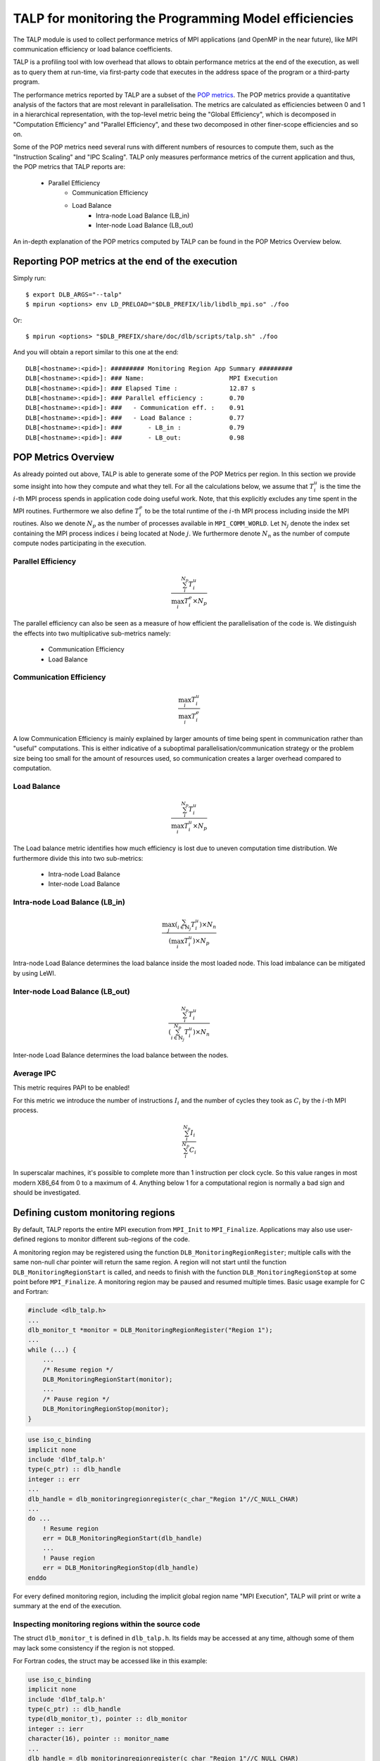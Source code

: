 
.. highlight:: bash

******************************************************
TALP for monitoring the Programming Model efficiencies
******************************************************

The TALP module is used to collect performance metrics of MPI applications (and
OpenMP in the near future), like MPI communication efficiency or load balance
coefficients.

TALP is a profiling tool with low overhead that allows to obtain performance
metrics at the end of the execution, as well as to query them at run-time, via
first-party code that executes in the address space of the program or a
third-party program.

The performance metrics reported by TALP are a subset of the `POP metrics
<https://pop-coe.eu/node/69>`_. The POP metrics provide a quantitative analysis
of the factors that are most relevant in parallelisation. The metrics are
calculated as efficiencies between 0 and 1 in a hierarchical representation,
with the top-level metric being the "Global Efficiency", which is decomposed in
"Computation Efficiency" and "Parallel Efficiency", and these two decomposed in
other finer-scope efficiencies and so on.

Some of the POP metrics need several runs with different numbers of resources
to compute them, such as the "Instruction Scaling" and "IPC Scaling". TALP only
measures performance metrics of the current application and thus, the POP
metrics that TALP reports are:

    * Parallel Efficiency
        * Communication Efficiency
        * Load Balance
            * Intra-node Load Balance (LB_in)
            * Inter-node Load Balance (LB_out)

An in-depth explanation of the POP metrics computed by TALP can be found in the POP Metrics Overview below.

Reporting POP metrics at the end of the execution
=================================================

Simply run::

    $ export DLB_ARGS="--talp"
    $ mpirun <options> env LD_PRELOAD="$DLB_PREFIX/lib/libdlb_mpi.so" ./foo

Or::

    $ mpirun <options> "$DLB_PREFIX/share/doc/dlb/scripts/talp.sh" ./foo

And you will obtain a report similar to this one at the end::

    DLB[<hostname>:<pid>]: ######### Monitoring Region App Summary #########
    DLB[<hostname>:<pid>]: ### Name:                       MPI Execution
    DLB[<hostname>:<pid>]: ### Elapsed Time :              12.87 s
    DLB[<hostname>:<pid>]: ### Parallel efficiency :       0.70
    DLB[<hostname>:<pid>]: ###   - Communication eff. :    0.91
    DLB[<hostname>:<pid>]: ###   - Load Balance :          0.77
    DLB[<hostname>:<pid>]: ###       - LB_in :             0.79
    DLB[<hostname>:<pid>]: ###       - LB_out:             0.98


POP Metrics Overview
====================
As already pointed out above, TALP is able to generate some of the POP Metrics per region.
In this section we provide some insight into how they compute and what they tell.
For all the calculations below, we assume that :math:`T^{u}_{i}` is the time the :math:`i`-th MPI process spends in application code doing useful work. 
Note, that this explicitly excludes any time spent in the MPI routines.
Furthermore we also define :math:`T^{e}_{i}` to be the total runtime of the :math:`i`-th MPI process including inside the MPI routines.
Also we denote :math:`N_{p}` as the number of processes available in ``MPI_COMM_WORLD``.
Let :math:`\mathbb{N}_{j}` denote the index set containing the MPI process indices :math:`i` being located at Node :math:`j`.
We furthermore denote :math:`N_{n}` as the number of compute compute nodes participating in the execution.

Parallel Efficiency
-------------------
.. math::
    \frac{ \sum_{i}^{N_{p}} T^{u}_{i} }{\max_{i} T^{e}_{i} \times N_{p} }

The parallel efficiency can also be seen as a measure of how efficient the parallelisation of the code is. 
We distinguish the effects into two multiplicative sub-metrics namely:

    * Communication Efficiency
    * Load Balance

Communication Efficiency
------------------------
.. math::
    \frac{ \max_{i} T^{u}_{i} }{ \max_{i} T^{e}_{i} }

A low Communication Efficiency is mainly explained by larger amounts of time being spent in communication rather than "useful" computations. 
This is either indicative of a suboptimal parallelisation/communication strategy or the problem size being too small for the amount of resources used, so communication creates a larger overhead compared to computation.

Load Balance
------------
.. math::
    \frac{ \sum_{i}^{N_{p}} T^{u}_{i} }{ \max_{i} T^{u}_{i} \times N_{p}}

The Load balance metric identifies how much efficiency is lost due to uneven computation time distribution.
We furthermore divide this into two sub-metrics:

  * Intra-node Load Balance
  * Inter-node Load Balance

Intra-node Load Balance (LB_in)
-------------------------------
.. math::
    \frac{ \max_{j} (\sum_{i \in \mathbb{N}_{j}}^{} T^{u}_{i}) \times N_{n} }{ (\max_{i} T^{u}_{i}) \times N_{p} }

Intra-node Load Balance determines the load balance inside the most loaded node. 
This load imbalance can be mitigated by using LeWI.

Inter-node Load Balance (LB_out)
--------------------------------
.. math::
    \frac{  \sum_{i}^{N_{p}} T^{u}_{i} }{ (\sum_{i \in \mathbb{N}_{j}}^{N_{p}} T^{u}_{i}) \times N_{n}}

Inter-node Load Balance determines the load balance between the nodes.

Average IPC
-----------
This metric requires PAPI to be enabled! 

For this metric we introduce the number of instructions :math:`I_i` and the number of cycles they took as :math:`C_i` by the :math:`i`-th MPI process.

.. math::
    \frac{  \sum_{i}^{N_{p}} I_i }{ \sum_{i}^{N_{p}} C_i}


In superscalar machines, it's possible to complete more than 1 instruction per clock cycle. So this value ranges in most modern X86_64 from 0 to a maximum of 4. 
Anything below 1 for a computational region is normally a bad sign and should be investigated. 


Defining custom monitoring regions
==================================

By default, TALP reports the entire MPI execution from ``MPI_Init`` to
``MPI_Finalize``. Applications may also use user-defined regions to monitor
different sub-regions of the code.

A monitoring region may be registered using the function
``DLB_MonitoringRegionRegister``; multiple calls with the same non-null
char pointer will return the same region. A region will not start until
the function ``DLB_MonitoringRegionStart`` is called, and needs to
finish with the function ``DLB_MonitoringRegionStop`` at some point
before ``MPI_Finalize``. A monitoring region may be paused and resumed
multiple times. Basic usage example for C and Fortran:

.. code-block:: c

    #include <dlb_talp.h>
    ...
    dlb_monitor_t *monitor = DLB_MonitoringRegionRegister("Region 1");
    ...
    while (...) {
        ...
        /* Resume region */
        DLB_MonitoringRegionStart(monitor);
        ...
        /* Pause region */
        DLB_MonitoringRegionStop(monitor);
    }

.. code-block:: fortran

    use iso_c_binding
    implicit none
    include 'dlbf_talp.h'
    type(c_ptr) :: dlb_handle
    integer :: err
    ...
    dlb_handle = dlb_monitoringregionregister(c_char_"Region 1"//C_NULL_CHAR)
    ...
    do ...
        ! Resume region
        err = DLB_MonitoringRegionStart(dlb_handle)
        ...
        ! Pause region
        err = DLB_MonitoringRegionStop(dlb_handle)
    enddo

For every defined monitoring region, including the implicit global region
name "MPI Execution", TALP will print or write a summary at the end of the
execution.

Inspecting monitoring regions within the source code
----------------------------------------------------

The struct ``dlb_monitor_t`` is defined in ``dlb_talp.h``. Its fields may be
accessed at any time, although some of them may lack some consistency if the
region is not stopped.

For Fortran codes, the struct may be accessed like in this example:

.. code-block:: fortran

    use iso_c_binding
    implicit none
    include 'dlbf_talp.h'
    type(c_ptr) :: dlb_handle
    type(dlb_monitor_t), pointer :: dlb_monitor
    integer :: ierr
    character(16), pointer :: monitor_name
    ...
    dlb_handle = dlb_monitoringregionregister(c_char_"Region 1"//C_NULL_CHAR)
    err = DLB_MonitoringRegionStart(dlb_handle)
    err = DLB_MonitoringRegionStop(dlb_handle)
    ...
    call c_f_pointer(dlb_handle, dlb_monitor)
    call c_f_pointer(dlb_monitor%name_, monitor_name)
    print *, monitor_name
    print *, dlb_monitor%num_measurements
    print *, dlb_monitor%elapsed_time


Redirecting TALP output to a file
=================================

Use the flag ``--talp-output-file=<path>`` to select the output file of the
TALP report, instead of the default printing to ``stderr``.

TALP accept several output formats, which will be detected by file extension:
``*.json``, ``*.xml``, and ``*.csv``. If the output file extension does not
correspond to any of them, the output will be in plain text format. Note that
for JSON and XML formats, TALP will overwrite the existing file, while if the
file is CSV, TALP will append all executions as new rows. This may change in
the future in favor of appending also to JSON and XML formats.

Enabling Hardware Counters
==========================

:ref:`Configure<dlb-configure-flags>` DLB with ``--with-papi`` and add
``--talp-papi`` to ``DLB_ARGS``. With PAPI enabled, TALP will also report the
average IPC.


TALP option flags
=================

--talp-papi=<bool>
    Select whether to collect PAPI counters.

--talp-summary=<none:all:pop-metrics:pop-raw:node:process>
    List of summaries, separated by ``:``, to write at the end: ``pop-metrics``
    is the default option, ``pop-raw`` shows the  raw metrics used to compute
    the POP metrics, ``node`` and ``process`` show a summary for each node and
    process respectively.

--talp-external-profiler=<bool>
    Enable live metrics update to the shared memory. This flag is only needed
    if there is an external program monitoring the application.

--talp-output-file=<path>
    Write TALP metrics to a file. If this option is not provided, the output is
    printed to stderr. Accepted formats: \*.json, \*.xml, \*.csv. Any other for
    plain text.

--talp-regions-per-proc=<int>
    Number of TALP regions per process to allocate in the shared memory.

